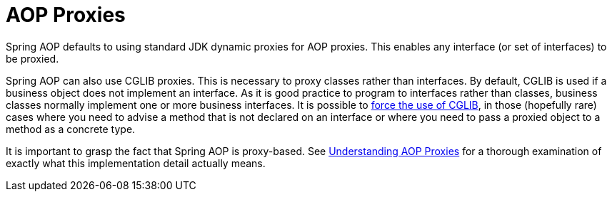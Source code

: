 [[aop-introduction-proxies]]
= AOP Proxies

Spring AOP defaults to using standard JDK dynamic proxies for AOP proxies. This
enables any interface (or set of interfaces) to be proxied.

Spring AOP can also use CGLIB proxies. This is necessary to proxy classes rather than
interfaces. By default, CGLIB is used if a business object does not implement an
interface. As it is good practice to program to interfaces rather than classes, business
classes normally implement one or more business interfaces. It is possible to
xref:core/aop/proxying.adoc[force the use of CGLIB], in those (hopefully rare) cases where you
need to advise a method that is not declared on an interface or where you need to
pass a proxied object to a method as a concrete type.

It is important to grasp the fact that Spring AOP is proxy-based. See
xref:core/aop/proxying.adoc#aop-understanding-aop-proxies[Understanding AOP Proxies] for a thorough examination of exactly what this
implementation detail actually means.




